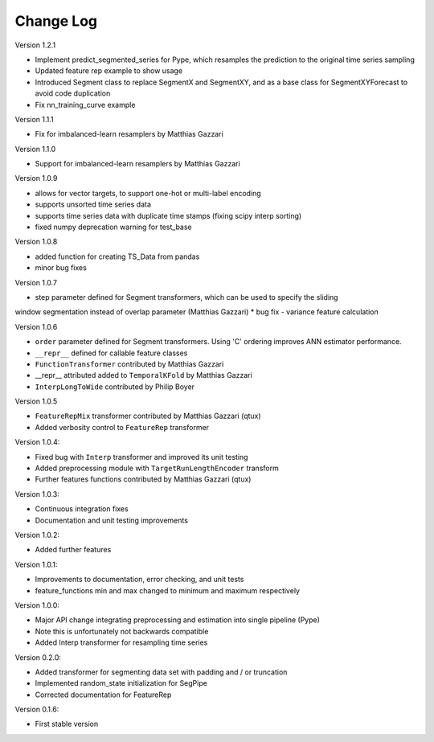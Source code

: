 Change Log
==========

Version 1.2.1

* Implement predict_segmented_series for Pype, which resamples the prediction to the original time series sampling
* Updated feature rep example to show usage
* Introduced Segment class to replace SegmentX and SegmentXY, and as a base class for SegmentXYForecast to avoid code duplication
* Fix nn_training_curve example

Version 1.1.1

* Fix for imbalanced-learn resamplers by Matthias Gazzari

Version 1.1.0

* Support for imbalanced-learn resamplers by Matthias Gazzari

Version 1.0.9

* allows for vector targets, to support one-hot or multi-label encoding
* supports unsorted time series data
* supports time series data with duplicate time stamps (fixing scipy interp sorting)
* fixed numpy deprecation warning for test_base

Version 1.0.8

* added function for creating TS_Data from pandas
* minor bug fixes

Version 1.0.7

* step parameter defined for Segment transformers, which can be used to specify the sliding
window segmentation instead of overlap parameter (Matthias Gazzari)
* bug fix - variance feature calculation

Version 1.0.6

* ``order`` parameter defined for Segment transformers. Using 'C' ordering improves ANN estimator performance.
* ``__repr__`` defined for callable feature classes
* ``FunctionTransformer`` contributed by Matthias Gazzari
* __repr__ attributed added to ``TemporalKFold`` by Matthias Gazzari
* ``InterpLongToWide`` contributed by Philip Boyer

Version 1.0.5

* ``FeatureRepMix`` transformer contributed by Matthias Gazzari (qtux)
* Added verbosity control to ``FeatureRep`` transformer

Version 1.0.4:

* Fixed bug with ``Interp`` transformer and improved its unit testing
* Added preprocessing module with ``TargetRunLengthEncoder`` transform
* Further features functions contributed by Matthias Gazzari (qtux)

Version 1.0.3:

* Continuous integration fixes
* Documentation and unit testing improvements

Version 1.0.2:

* Added further features

Version 1.0.1:

* Improvements to documentation, error checking, and unit tests
* feature_functions min and max changed to minimum and maximum respectively

Version 1.0.0:

* Major API change integrating preprocessing and estimation into single pipeline (Pype)
* Note this is unfortunately not backwards compatible
* Added Interp transformer for resampling time series

Version 0.2.0:

* Added transformer for segmenting data set with padding and / or truncation
* Implemented random_state initialization for SegPipe
* Corrected documentation for FeatureRep

Version 0.1.6:

* First stable version